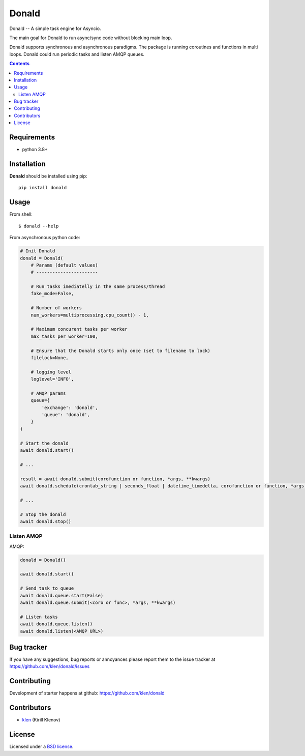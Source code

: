 Donald
######

.. _description:

Donald -- A simple task engine for Asyncio.

The main goal for Donald to run async/sync code without blocking main loop.

Donald supports synchronous and asynchronous paradigms. The package is running
coroutines and functions in multi loops. Donald could run periodic tasks and
listen AMQP queues.

.. _badges:

.. image:: https://github.com/klen/donald/workflows/tests/badge.svg
    :target: https://github.com/klen/donald/actions
    :alt: Tests Status

.. image:: https://img.shields.io/pypi/v/donald
    :target: https://pypi.org/project/donald/
    :alt: PYPI Version

.. _contents:

.. contents::

.. _requirements:

Requirements
=============

- python 3.8+

.. _installation:

Installation
=============

**Donald** should be installed using pip: ::

    pip install donald

.. _usage:

Usage
=====

From shell: ::

    $ donald --help


From asynchronous python code:

.. code:: python

    # Init Donald
    donald = Donald(
        # Params (default values)
        # -----------------------

        # Run tasks imediatelly in the same process/thread
        fake_mode=False,

        # Number of workers
        num_workers=multiprocessing.cpu_count() - 1,

        # Maximum concurent tasks per worker
        max_tasks_per_worker=100,

        # Ensure that the Donald starts only once (set to filename to lock)
        filelock=None,

        # logging level
        loglevel='INFO',

        # AMQP params
        queue={
            'exchange': 'donald',
            'queue': 'donald',
        }
    )

    # Start the donald
    await donald.start()

    # ...

    result = await donald.submit(corofunction or function, *args, **kwargs)
    await donald.schedule(crontab_string | seconds_float | datetime_timedelta, corofunction or function, *args, **kwargs)

    # ...

    # Stop the donald
    await donald.stop()

Listen AMQP
-----------

AMQP:

.. code:: python

    donald = Donald()

    await donald.start()

    # Send task to queue
    await donald.queue.start(False)
    await donald.queue.submit(<coro or func>, *args, **kwargs)

    # Listen tasks
    await donald.queue.listen()
    await donald.listen(<AMQP URL>)


.. _bugtracker:

Bug tracker
===========

If you have any suggestions, bug reports or
annoyances please report them to the issue tracker
at https://github.com/klen/donald/issues

.. _contributing:

Contributing
============

Development of starter happens at github: https://github.com/klen/donald


Contributors
=============

* klen_ (Kirill Klenov)

.. _license:

License
========

Licensed under a `BSD license`_.

.. _links:

.. _BSD license: http://www.linfo.org/bsdlicense.html
.. _klen: https://klen.github.io/
